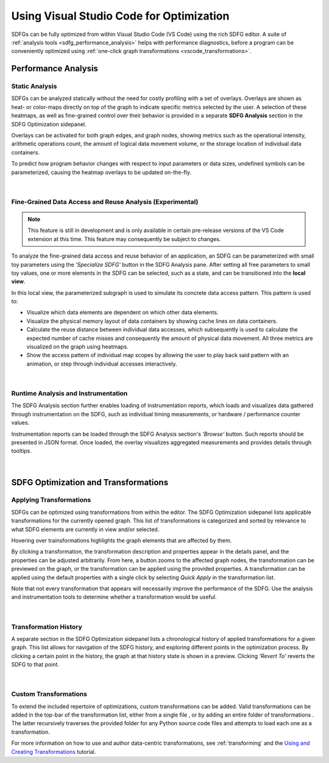 .. _optimization_vscode:

Using Visual Studio Code for Optimization
=========================================

SDFGs can be fully optimized from within Visual Studio Code (VS Code) using the rich SDFG editor.
A suite of :ref:`analysis tools <sdfg_performance_analysis>` helps with performance diagnostics,
before a program can be conveniently optimized using
:ref:`one-click graph transformations <vscode_transformations>`.

.. _sdfg_performance_analysis:

Performance Analysis
--------------------

Static Analysis
~~~~~~~~~~~~~~~

SDFGs can be analyzed statically without the need for costly profiling with a set of overlays.
Overlays are shown as heat- or color-maps directly on top of the graph to indicate specific metrics
selected by the user. A selection of these heatmaps, as well as fine-grained control over their
behavior is provided in a separate **SDFG Analysis** section in the SDFG Optimization sidepanel.

Overlays can be activated for both graph edges, and graph nodes, showing metrics such as the
operational intensity, arithmetic operations count, the amount of logical data movement volume,
or the storage location of individual data containers.

To predict how program behavior changes with respect to input parameters or data sizes, undefined
symbols can be parameterized, causing the heatmap overlays to be updated on-the-fly.

.. figure:: ../ide/images/static_analysis.gif
    :width: 800
    :alt: Demonstration of static analysis overlays on an SDFG.

|

Fine-Grained Data Access and Reuse Analysis (Experimental)
~~~~~~~~~~~~~~~~~~~~~~~~~~~~~~~~~~~~~~~~~~~~~~~~~~~~~~~~~~

.. note:: 
    This feature is still in development and is only available in certain pre-release versions of the VS Code
    extension at this time. This feature may consequently be subject to changes.

To analyze the fine-grained data access and reuse behavior of an application, an SDFG can be
parameterized with small toy parameters using the *'Specialize SDFG'* button in the SDFG Analysis pane.
After setting all free parameters to small toy values, one or more elements in the SDFG can be selected,
such as a state, and can be transitioned into the **local view**.

In this local view, the parameterized subgraph is used to simulate its concrete data access pattern.
This pattern is used to:

- Visualize which data elements are dependent on which other data elements.
- Visualize the physical memory layout of data containers by showing cache lines on data containers.
- Calculate the reuse distance between individual data accesses, which subsequently is used to
  calculate the expected number of cache misses and consequently the amount of physical data movement.
  All three metrics are visualized on the graph using heatmaps.
- Show the access pattern of individual map scopes by allowing the user to play back said pattern with an
  animation, or step through individual accesses interactively.

.. figure:: ../ide/images/localview_demo.gif
    :width: 800
    :alt: Demonstrating the fine-grained data access and reuse analysis.

|

.. _vscode_trace:

Runtime Analysis and Instrumentation
~~~~~~~~~~~~~~~~~~~~~~~~~~~~~~~~~~~~

The SDFG Analysis section further enables loading of instrumentation reports, which loads and visualizes
data gathered through instrumentation on the SDFG, such as individual timing measurements, or hardware /
performance counter values.

Instrumentation reports can be loaded through the SDFG Analysis section's *'Browse'* button. Such
reports should be presented in JSON format. Once loaded, the overlay visualizes aggregated measurements
and provides details through tooltips.

.. figure:: ../ide/images/runtime_overlay.png
    :width: 800
    :alt: Showing the use of runtime data in the SDFG analysis overlays.

|

.. _vscode_transformations:

SDFG Optimization and Transformations
-------------------------------------

Applying Transformations
~~~~~~~~~~~~~~~~~~~~~~~~

SDFGs can be optimized using transformations from within the editor.
The SDFG Optimization sidepanel lists applicable transformations for the currently
opened graph. This list of transformations is categorized and sorted by relevance
to what SDFG elements are currently in view and/or selected.

Hovering over trainsformations highlights the graph elements that are affected by them.

By clicking a transformation, the transformation description and properties appear in the details
panel, and the properties can be adjusted arbitrarily. From here, a button zooms to the
affected graph nodes, the transformation can be previewed on the graph, or the transformation can
be applied using the provided properties. A transformation can be applied using the default
properties with a single click by selecting *Quick Apply* in the transformation list.

Note that not every transformation that appears will necessarily improve the performance of the SDFG. Use the
analysis and instrumentation tools to determine whether a transformation would be useful.

.. figure:: ../ide/images/sdfg_optimization.gif
    :width: 800
    :alt: Demonstration of optimizing SDFGs through graph transformations.

|

Transformation History
~~~~~~~~~~~~~~~~~~~~~~

A separate section in the SDFG Optimization sidepanel lists a chronological history of applied
transformations for a given graph.
This list allows for navigation of the SDFG history, and exploring different points in the optimization
process.
By clicking a certain point in the history, the graph at that history state is shown in a preview.
Clicking *'Revert To'* reverts the SDFG to that point.

.. figure:: ../ide/images/transformation_history.gif
    :width: 800
    :alt: Demonstration of the transformation history on SDFGs.

|

.. _vscode_custom_transformations:

Custom Transformations
~~~~~~~~~~~~~~~~~~~~~~

.. |add-xform-by-file-btn| image:: ../ide/images/add_xform_from_file_btn.png
    :height: 15
.. |add-xform-by-folder-btn| image:: ../ide/images/add_xform_from_folder_btn.png
    :height: 15

To extend the included repertoire of optimizations, custom transformations can be added.
Valid transformations can be added in the top-bar of the transformation list, either from a single
file |add-xform-by-file-btn|, or by adding an entire folder of
transformations |add-xform-by-folder-btn|. The latter recursively traverses the provided folder
for any Python source code files and attempts to load each one as a transformation.

For more information on how to use and author data-centric transformations,
see :ref:`transforming` and the `Using and Creating Transformations <https://nbviewer.jupyter.org/github/spcl/dace/blob/master/tutorials/transformations.ipynb>`_
tutorial.
